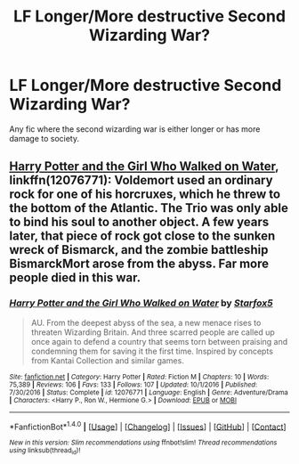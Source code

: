 #+TITLE: LF Longer/More destructive Second Wizarding War?

* LF Longer/More destructive Second Wizarding War?
:PROPERTIES:
:Author: Johnsmitish
:Score: 4
:DateUnix: 1495417919.0
:DateShort: 2017-May-22
:FlairText: Request
:END:
Any fic where the second wizarding war is either longer or has more damage to society.


** [[https://www.fanfiction.net/s/12076771/1/Harry-Potter-and-the-Girl-Who-Walked-on-Water][Harry Potter and the Girl Who Walked on Water]], linkffn(12076771): Voldemort used an ordinary rock for one of his horcruxes, which he threw to the bottom of the Atlantic. The Trio was only able to bind his soul to another object. A few years later, that piece of rock got close to the sunken wreck of Bismarck, and the zombie battleship BismarckMort arose from the abyss. Far more people died in this war.
:PROPERTIES:
:Author: InquisitorCOC
:Score: 5
:DateUnix: 1495418871.0
:DateShort: 2017-May-22
:END:

*** [[http://www.fanfiction.net/s/12076771/1/][*/Harry Potter and the Girl Who Walked on Water/*]] by [[https://www.fanfiction.net/u/2548648/Starfox5][/Starfox5/]]

#+begin_quote
  AU. From the deepest abyss of the sea, a new menace rises to threaten Wizarding Britain. And three scarred people are called up once again to defend a country that seems torn between praising and condemning them for saving it the first time. Inspired by concepts from Kantai Collection and similar games.
#+end_quote

^{/Site/: [[http://www.fanfiction.net/][fanfiction.net]] *|* /Category/: Harry Potter *|* /Rated/: Fiction M *|* /Chapters/: 10 *|* /Words/: 75,389 *|* /Reviews/: 106 *|* /Favs/: 133 *|* /Follows/: 107 *|* /Updated/: 10/1/2016 *|* /Published/: 7/30/2016 *|* /Status/: Complete *|* /id/: 12076771 *|* /Language/: English *|* /Genre/: Adventure/Drama *|* /Characters/: <Harry P., Ron W., Hermione G.> *|* /Download/: [[http://www.ff2ebook.com/old/ffn-bot/index.php?id=12076771&source=ff&filetype=epub][EPUB]] or [[http://www.ff2ebook.com/old/ffn-bot/index.php?id=12076771&source=ff&filetype=mobi][MOBI]]}

--------------

*FanfictionBot*^{1.4.0} *|* [[[https://github.com/tusing/reddit-ffn-bot/wiki/Usage][Usage]]] | [[[https://github.com/tusing/reddit-ffn-bot/wiki/Changelog][Changelog]]] | [[[https://github.com/tusing/reddit-ffn-bot/issues/][Issues]]] | [[[https://github.com/tusing/reddit-ffn-bot/][GitHub]]] | [[[https://www.reddit.com/message/compose?to=tusing][Contact]]]

^{/New in this version: Slim recommendations using/ ffnbot!slim! /Thread recommendations using/ linksub(thread_id)!}
:PROPERTIES:
:Author: FanfictionBot
:Score: 2
:DateUnix: 1495418888.0
:DateShort: 2017-May-22
:END:

